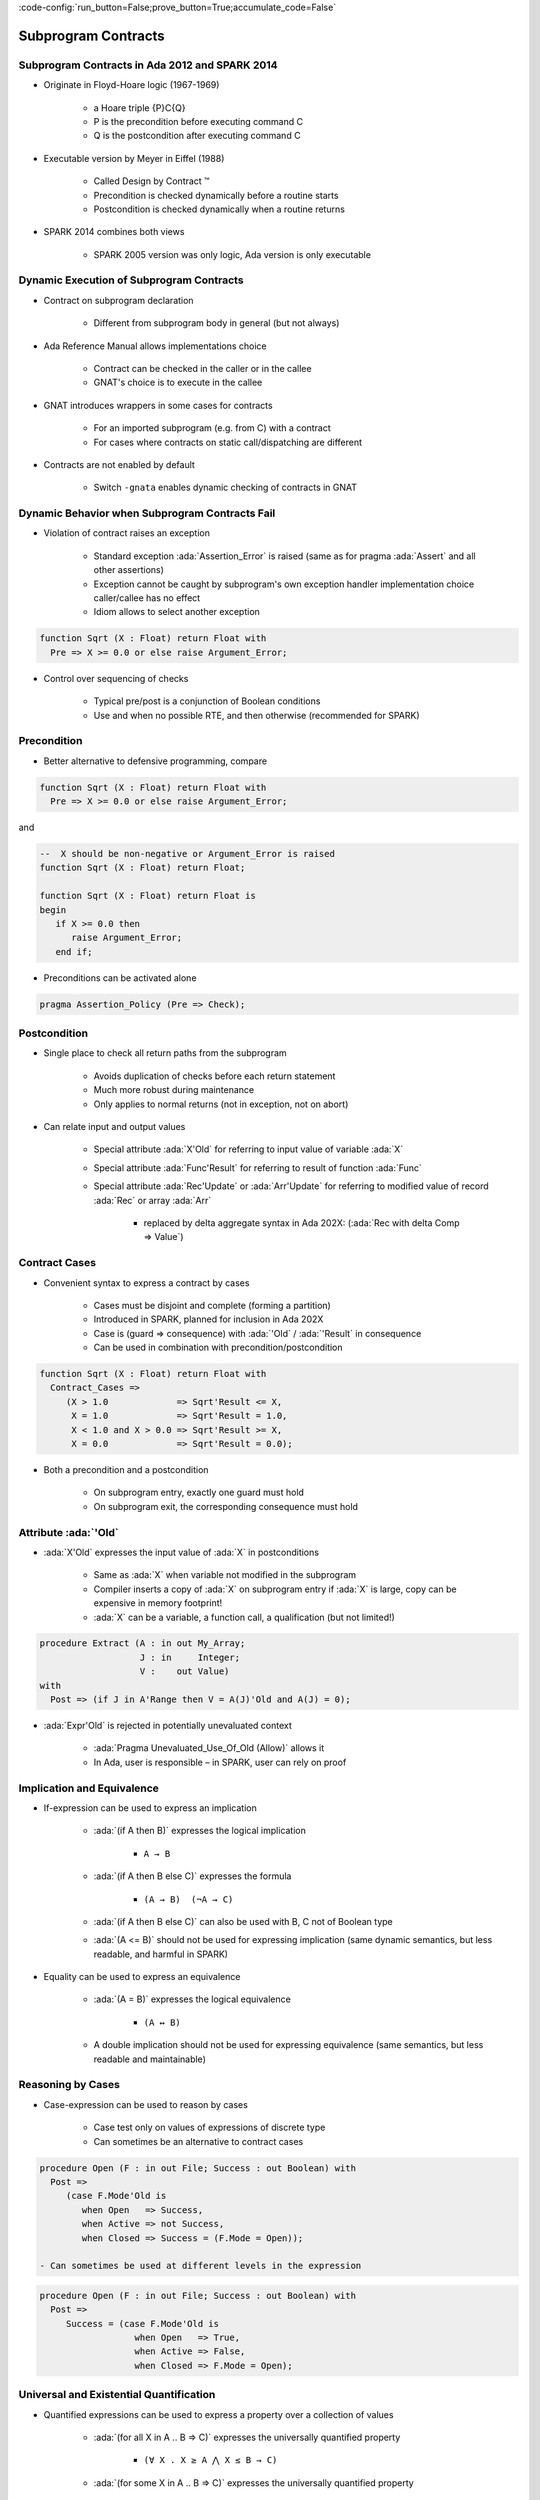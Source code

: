 :code-config:`run_button=False;prove_button=True;accumulate_code=False`

Subprogram Contracts
=====================================================================

.. role:: ada(code)
   :language: ada


Subprogram Contracts in Ada 2012 and SPARK 2014
---------------------------------------------------------------------

- Originate in Floyd-Hoare logic (1967-1969)

    - a Hoare triple {P}C{Q}

    - P is the precondition before executing command C

    - Q is the postcondition after executing command C

- Executable version by Meyer in Eiffel (1988)

    - Called Design by Contract ™

    - Precondition is checked dynamically before a routine starts

    - Postcondition is checked dynamically when a routine returns

- SPARK 2014 combines both views

    - SPARK 2005 version was only logic, Ada version is only executable


Dynamic Execution of Subprogram Contracts
---------------------------------------------------------------------

- Contract on subprogram declaration

    - Different from subprogram body in general (but not always)

- Ada Reference Manual allows implementations choice

    - Contract can be checked in the caller or in the callee

    - GNAT's choice is to execute in the callee

- GNAT introduces wrappers in some cases for contracts

    - For an imported subprogram (e.g. from C) with a contract

    - For cases where contracts on static call/dispatching are different

- Contracts are not enabled by default

    - Switch ``-gnata`` enables dynamic checking of contracts in GNAT


Dynamic Behavior when Subprogram Contracts Fail
---------------------------------------------------------------------

- Violation of contract raises an exception

    - Standard exception :ada:`Assertion_Error` is raised (same as for pragma :ada:`Assert` and all other assertions)

    - Exception cannot be caught by subprogram's own exception handler implementation choice caller/callee has no effect

    - Idiom allows to select another exception

.. code:: ada

    function Sqrt (X : Float) return Float with
      Pre => X >= 0.0 or else raise Argument_Error;

- Control over sequencing of checks

    - Typical pre/post is a conjunction of Boolean conditions

    - Use and when no possible RTE, and then otherwise (recommended for SPARK)


Precondition
---------------------------------------------------------------------

- Better alternative to defensive programming, compare

.. code:: ada

    function Sqrt (X : Float) return Float with
      Pre => X >= 0.0 or else raise Argument_Error;

and

.. code:: ada

    --  X should be non-negative or Argument_Error is raised
    function Sqrt (X : Float) return Float;

    function Sqrt (X : Float) return Float is
    begin
       if X >= 0.0 then
          raise Argument_Error;
       end if;

- Preconditions can be activated alone

.. code:: ada

    pragma Assertion_Policy (Pre => Check);


Postcondition
---------------------------------------------------------------------

- Single place to check all return paths from the subprogram

    - Avoids duplication of checks before each return statement

    - Much more robust during maintenance

    - Only applies to normal returns (not in exception, not on abort)

- Can relate input and output values

    - Special attribute :ada:`X'Old` for referring to input value of variable :ada:`X`

    - Special attribute :ada:`Func'Result` for referring to result of function :ada:`Func`

    - Special attribute :ada:`Rec'Update` or :ada:`Arr'Update` for referring to modified value of record :ada:`Rec` or array :ada:`Arr`

        - replaced by delta aggregate syntax in Ada 202X: (:ada:`Rec with delta Comp => Value`)


Contract Cases
---------------------------------------------------------------------

- Convenient syntax to express a contract by cases

    - Cases must be disjoint and complete (forming a partition)

    - Introduced in SPARK, planned for inclusion in Ada 202X

    - Case is (guard => consequence) with :ada:`'Old` / :ada:`'Result` in consequence

    - Can be used in combination with precondition/postcondition

.. code:: ada

    function Sqrt (X : Float) return Float with
      Contract_Cases =>
         (X > 1.0             => Sqrt'Result <= X,
          X = 1.0             => Sqrt'Result = 1.0,
          X < 1.0 and X > 0.0 => Sqrt'Result >= X,
          X = 0.0             => Sqrt'Result = 0.0);

- Both a precondition and a postcondition

    - On subprogram entry, exactly one guard must hold

    - On subprogram exit, the corresponding consequence must hold


Attribute :ada:`'Old`
---------------------------------------------------------------------

- :ada:`X'Old` expresses the input value of :ada:`X` in postconditions

    - Same as :ada:`X` when variable not modified in the subprogram

    - Compiler inserts a copy of :ada:`X` on subprogram entry if :ada:`X` is large, copy can be expensive in memory footprint!

    - :ada:`X` can be a variable, a function call, a qualification (but not limited!)

.. code:: ada

    procedure Extract (A : in out My_Array;
                       J : in     Integer;
                       V :    out Value)
    with
      Post => (if J in A'Range then V = A(J)'Old and A(J) = 0);

- :ada:`Expr'Old` is rejected in potentially unevaluated context

    - :ada:`Pragma Unevaluated_Use_Of_Old (Allow)` allows it

    - In Ada, user is responsible – in SPARK, user can rely on proof


Implication and Equivalence
---------------------------------------------------------------------

- If-expression can be used to express an implication

    - :ada:`(if A then B)` expresses the logical implication

        - ``A → B``

    - :ada:`(if A then B else C)` expresses the formula

        - ``(A → B)  (¬A → C)``

    - :ada:`(if A then B else C)` can also be used with B, C not of Boolean type

    - :ada:`(A <= B)` should not be used for expressing implication (same dynamic semantics, but less readable, and harmful in SPARK)

- Equality can be used to express an equivalence

    - :ada:`(A = B)` expresses the logical equivalence

        - ``(A ↔ B)``

    - A double implication should not be used for expressing equivalence (same semantics, but less readable and maintainable)


Reasoning by Cases
---------------------------------------------------------------------

- Case-expression can be used to reason by cases

    - Case test only on values of expressions of discrete type

    - Can sometimes be an alternative to contract cases

.. code:: ada

    procedure Open (F : in out File; Success : out Boolean) with
      Post =>
         (case F.Mode'Old is
            when Open   => Success,
            when Active => not Success,
            when Closed => Success = (F.Mode = Open));

    - Can sometimes be used at different levels in the expression

.. code:: ada

    procedure Open (F : in out File; Success : out Boolean) with
      Post =>
         Success = (case F.Mode'Old is
                      when Open   => True,
                      when Active => False,
                      when Closed => F.Mode = Open);


Universal and Existential Quantification
---------------------------------------------------------------------

- Quantified expressions can be used to express a property over a collection of values

    - :ada:`(for all X in A .. B => C)` expresses the universally quantified property

        - ``(∀ X . X ≥ A ⋀ X ≤ B → C)``

    - :ada:`(for some X in A .. B => C)` expresses the universally quantified property

        - ``(∃ X . X ≥ A ⋀ X ≤ B ⋀ C)``

- Quantified expressions translated as loops at run time

    - Control exits the loop as soon as the condition becomes false (resp. true) for a universally (resp. existentially) quantified expression

- Quantification forms over array and collection content

    - Syntax uses :ada:`(for all/some V of ... => C)`


Expression Functions
---------------------------------------------------------------------

- Without abstraction, contracts can become unreadable

    - Also, use of quantifications can make them unprovable

- Expression functions provide the means to abstract contracts

    - Expression function is a function consisting in an expression

    - Definition can complete a previous declaration

    - Definition is allowed in a package spec! (crucial for proof with SPARK)

.. code:: ada

    function Valid_Configuration return Boolean is
       (case Cur_State is
          when Piece_Falling | Piece_Blocked =>
            No_Overlap (Cur_Board, Cur_Piece),
          when Board_Before_Clean => True,
          when Board_After_Clean =>
            No_Complete_Lines (Cur_Board));


Code Examples / Pitfalls
---------------------------------------------------------------------

Example #1
~~~~~~~~~~

.. code:: ada

    --  Fail systematically fails a precondition and catches the
    --  resulting exception.

    procedure Fail (Condition : Boolean) with
       Pre => Condition
    is
       Bad_Condition : Boolean := False;
    begin
       Fail (Bad_Condition);
    exception
       when Assertion_Error => return;
    end Fail;

This code is not correct.

The exception from the recursive call is always caught in the handler, but not the exception raised if caller of ``Fail`` passes :ada:`False` as value for ``Condition``.

Example #2
~~~~~~~~~~

.. code:: ada

    with Interfaces.C; use Interfaces.C;

    procedure Memset
       (B  : in out char_array;
        Ch : in     int;
        N  : in     size_t)
    with
       Import,
       Pre  => N <= B'Length,
       Post => (for all Idx in B'Range =>
                 (if Idx < B'First + N then
                    B (Idx) = Ch
                  else
                    B (Idx) = B'Old (Idx)));

This code is correct.

GNAT will create a wrapper for checking the precondition and postcondition of ``Memset``, calling the imported ``memset`` from ``libc``.

Example #3
~~~~~~~~~~

.. code:: ada

    pragma Assertion_Policy (Pre => Ignore);
    function Sqrt (X : Float) return Float with
      Pre => X >= 0.0;

    pragma Assertion_Policy (Pre => Check);
    function Sqrt (X : Float) return Float is
    begin
       ...
    end Sqrt;

This code is not correct.

Although GNAT inserts precondition checks in the subprogram body instead of its caller, it is the value of :ada:`Pre` assertion policy at the declaration of the subprogram that decides if preconditions are activated.


Example #4
~~~~~~~~~~

.. code:: ada

    function Sqrt (X : Float) return Float with
      Pre => X >= 0.0;

    function Sqrt (X : Float) return Float with
      Pre => X >= 0.0
    is
    begin
       ...
    end Sqrt;

This code is not correct.

Contract is allowed only on the spec of a subprogram. Hence it is not allowed on the body when a separate spec is available.


Example #5
~~~~~~~~~~

.. code:: ada

    procedure Add (X, Y : Natural; Z : out Integer) with
      Contract_Cases =>
        (X <= Integer'Last – Y => Z = X + Y,
         others                => Z = 0)
    is
    begin
       Z := 0;
       Z := X + Y;
    end Add;


This code is not correct.

Postcondition is only relevant for normal returns.


Example #6
~~~~~~~~~~

.. code:: ada

    procedure Add (X, Y : Natural; Z : out Integer) with
      Post => Z = X + Y
    is
    begin
       Z := 0;
       Z := X + Y;
    end Add;

This code is correct.

Procedure may raise an exception, but postcondition correctly describes normal returns.


Example #7
~~~~~~~~~~

.. code:: ada

    procedure Add (X, Y : Natural; Z : out Integer) with
      Pre  => X <= Integer'Last – Y,
      Post => Z = X + Y
    is
    begin
       Z := X + Y;
    end Add;

This code is correct.

Precondition prevents exception inside ``Add``.

Postcondition is always satisfied.


Example #8
~~~~~~~~~~

.. code:: ada

    procedure Memset
       (B  : in out String;
        Ch : in     Character;
        N  : in     Natural)
    with
       Pre  => N <= B'Length,
       Post => (for all Idx in B'Range =>
                 (if Idx < B'First + N then
                    B (Idx) = Ch
                  else
                    B (Idx) = B (Idx)'Old));

This code is not correct.

:ada:`'Old` on expression including a quantified variable is not allowed.


Example #9
~~~~~~~~~~

.. code:: ada

    procedure Memset
       (B  : in out String;
        Ch : in     Character;
        N  : in     Natural)
    with
       Pre  => N <= B'Length - 1,
       Post => (for all Idx in 1 .. N => B (B'First + Idx - 1) = Ch)
         and then B (B'First + N) = B (B'First + N)'Old;

This code is not correct.

:ada:`Expr'Old` on potentially unevaluated expression is allowed only when :ada:`Expr` is a variable.


Example #10
~~~~~~~~~~~

.. code:: ada

    procedure Memset
       (B  : in out String;
        Ch : in     Character;
        N  : in     Natural)
    with
       Pre  => N <= B'Length - 1,
       Post => (for all Idx in 1 .. N => B (B'First + Idx - 1) = Ch)
         and B (B'First + N) = B (B'First + N)'Old;

This code is correct.

:ada:`Expr'Old` does not appear anymore in a potentially unevaluated expression.

Another solution would have been to apply :ada:`'Old` on ``B`` or to use
:ada:`pragma Unevaluated_Use_Of_Old (Allow)`;
